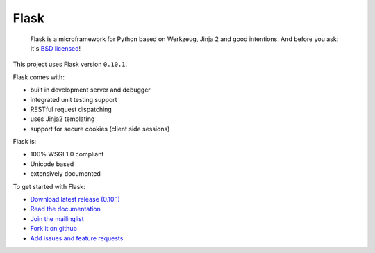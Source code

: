 Flask
============================

  Flask is a microframework for Python based on Werkzeug, Jinja 2 and good intentions. And before you ask: It's `BSD licensed`_!

.. _BSD licensed: http://flask.pocoo.org/docs/license/

This project uses Flask version ``0.10.1``.

Flask comes with:

* built in development server and debugger
* integrated unit testing support
* RESTful request dispatching
* uses Jinja2 templating
* support for secure cookies (client side sessions)

Flask is:

* 100% WSGI 1.0 compliant
* Unicode based
* extensively documented

To get started with Flask:

* `Download latest release (0.10.1)`_
* `Read the documentation`_
* `Join the mailinglist`_
* `Fork it on github`_
* `Add issues and feature requests`_

.. _Download latest release (0.10.1): http://pypi.python.org/packages/source/F/Flask/Flask-0.10.1.tar.gz
.. _Read the documentation: http://flask.pocoo.org/docs/
.. _Join the mailinglist: http://flask.pocoo.org/mailinglist/
.. _Fork it on github: http://github.com/mitsuhiko/flask
.. _Add issues and feature requests: http://github.com/mitsuhiko/flask/issues